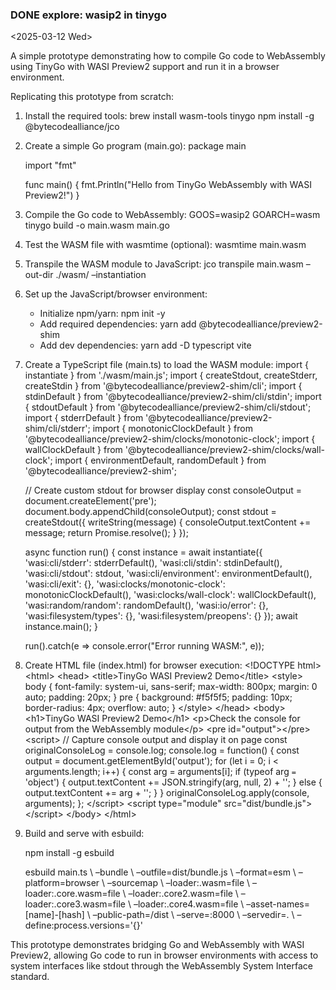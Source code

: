 *** DONE explore: wasip2 in tinygo
<2025-03-12 Wed>

A simple prototype demonstrating how to compile Go code to WebAssembly using TinyGo with WASI Preview2 support and run it in a browser environment.

Replicating this prototype from scratch:

1. Install the required tools:
   brew install wasm-tools tinygo
   npm install -g @bytecodealliance/jco

2. Create a simple Go program (main.go):
   package main
   
   import "fmt"
   
   func main() {
       fmt.Println("Hello from TinyGo WebAssembly with WASI Preview2!")
   }

3. Compile the Go code to WebAssembly:
   GOOS=wasip2 GOARCH=wasm tinygo build -o main.wasm main.go

4. Test the WASM file with wasmtime (optional):
   wasmtime main.wasm

5. Transpile the WASM module to JavaScript:
   jco transpile main.wasm --out-dir ./wasm/ --instantiation

6. Set up the JavaScript/browser environment:
   - Initialize npm/yarn: npm init -y
   - Add required dependencies: yarn add @bytecodealliance/preview2-shim
   - Add dev dependencies: yarn add -D typescript vite

7. Create a TypeScript file (main.ts) to load the WASM module:
   import { instantiate } from './wasm/main.js';
   import { createStdout, createStderr, createStdin } from '@bytecodealliance/preview2-shim/cli';
   import { stdinDefault } from '@bytecodealliance/preview2-shim/cli/stdin';
   import { stdoutDefault } from '@bytecodealliance/preview2-shim/cli/stdout';
   import { stderrDefault } from '@bytecodealliance/preview2-shim/cli/stderr';
   import { monotonicClockDefault } from '@bytecodealliance/preview2-shim/clocks/monotonic-clock';
   import { wallClockDefault } from '@bytecodealliance/preview2-shim/clocks/wall-clock';
   import { environmentDefault, randomDefault } from '@bytecodealliance/preview2-shim';

   // Create custom stdout for browser display
   const consoleOutput = document.createElement('pre');
   document.body.appendChild(consoleOutput);
   const stdout = createStdout({
     writeString(message) {
       consoleOutput.textContent += message;
       return Promise.resolve();
     }
   });

   async function run() {
     const instance = await instantiate({
       'wasi:cli/stderr': stderrDefault(),
       'wasi:cli/stdin': stdinDefault(),
       'wasi:cli/stdout': stdout,
       'wasi:cli/environment': environmentDefault(),
       'wasi:cli/exit': {},
       'wasi:clocks/monotonic-clock': monotonicClockDefault(),
       'wasi:clocks/wall-clock': wallClockDefault(),
       'wasi:random/random': randomDefault(),
       'wasi:io/error': {},
       'wasi:filesystem/types': {},
       'wasi:filesystem/preopens': {}
     });
     await instance.main();
   }

   run().catch(e => console.error("Error running WASM:", e));

8. Create HTML file (index.html) for browser execution:
   <!DOCTYPE html>
   <html>
   <head>
     <title>TinyGo WASI Preview2 Demo</title>
     <style>
       body { font-family: system-ui, sans-serif; max-width: 800px; margin: 0 auto; padding: 20px; }
       pre { background: #f5f5f5; padding: 10px; border-radius: 4px; overflow: auto; }
     </style>
   </head>
   <body>
     <h1>TinyGo WASI Preview2 Demo</h1>
     <p>Check the console for output from the WebAssembly module</p>
     <pre id="output"></pre>
     <script>
       // Capture console output and display it on page
       const originalConsoleLog = console.log;
       console.log = function() {
         const output = document.getElementById('output');
         for (let i = 0; i < arguments.length; i++) {
           const arg = arguments[i];
           if (typeof arg === 'object') {
             output.textContent += JSON.stringify(arg, null, 2) + '\n';
           } else {
             output.textContent += arg + '\n';
           }
         }
         originalConsoleLog.apply(console, arguments);
       };
     </script>
     <script type="module" src="dist/bundle.js"></script>
   </body>
   </html>

9. Build and serve with esbuild:
   # Install esbuild if not already installed
   npm install -g esbuild
   
   # Bundle and serve
   esbuild main.ts \
     --bundle \
     --outfile=dist/bundle.js \
     --format=esm \
     --platform=browser \
     --sourcemap \
     --loader:.wasm=file \
     --loader:.core.wasm=file \
     --loader:.core2.wasm=file \
     --loader:.core3.wasm=file \
     --loader:.core4.wasm=file \
     --asset-names=[name]-[hash] \
     --public-path=/dist \
     --serve=:8000 \
     --servedir=. \
     --define:process.versions='{}'

This prototype demonstrates bridging Go and WebAssembly with WASI Preview2, allowing Go code to run in browser environments with access to system interfaces like stdout through the WebAssembly System Interface standard.
